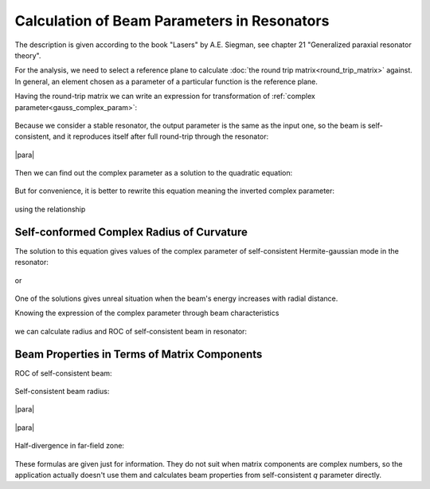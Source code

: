 .. index:: single: matrix optics

Calculation of Beam Parameters in Resonators
============================================

The description is given according to the book "Lasers" by A.E. Siegman, see chapter 21 "Generalized paraxial resonator theory". 

For the analysis, we need to select a reference plane to calculate :doc:`the round trip matrix<round_trip_matrix>` against. In general, an element chosen as a parameter of a particular function is the reference plane.

Having the round-trip matrix we can write an expression for transformation of :ref:`complex parameter<gauss_complex_param>`:

    .. image:: img/gauss_q_abcd.png

Because we consider a stable resonator, the output parameter is the same as the input one, so the beam is self-consistent, and it reproduces itself after full round-trip through the resonator:

    .. image:: img/abcd_q_in_out.png
    
|para|

    .. image:: img/abcd_q.png

Then we can find out the complex parameter as a solution to the quadratic equation:

    .. image:: img/abcd_q_quadratic.png


But for convenience, it is better to rewrite this equation meaning the inverted complex parameter:

    .. image:: img/abcd_q_quadratic_1.png


using the relationship

    .. image:: img/abcd_ad_bc.png

Self-conformed Complex Radius of Curvature
------------------------------------------

The solution to this equation gives values of the complex parameter of self-consistent Hermite-gaussian mode in the resonator:

    .. image:: img/abcd_solution.png

or

    .. image:: img/abcd_solution_1.png


One of the solutions gives unreal situation when the beam's energy increases with radial distance.

Knowing the expression of the complex parameter through beam characteristics

    .. image:: img/gauss_q.png

we can calculate radius and ROC of self-consistent beam in resonator:

    .. image:: img/gauss_q_r_w.png

Beam Properties in Terms of Matrix Components
---------------------------------------------

ROC of self-consistent beam:

    .. image:: img/abcd_curvature.png

Self-consistent beam radius:

    .. image:: img/abcd_radius_1.png

|para|

    .. image:: img/abcd_radius_2.png

|para|

    .. image:: img/abcd_radius_3.png

Half-divergence in far-field zone:

    .. tex:
        V_S^2 = \cfrac{\lambda}{\pi} \cfrac{2 C}{\sqrt{4 - (A + D)^2}}

    .. image:: img/abcd_angle.png

These formulas are given just for information. They do not suit when matrix components are complex numbers, so the application actually doesn't use them and calculates beam properties from self-consistent `q` parameter directly.

.. seeAlso::

    :doc:`gauss`
